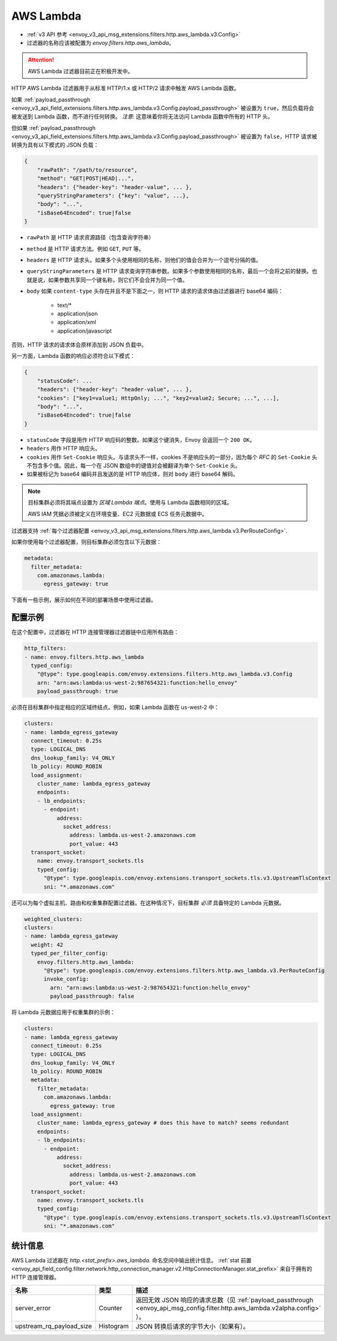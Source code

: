 
.. _config_http_filters_aws_lambda:

AWS Lambda
==========

* :ref:`v3 API 参考 <envoy_v3_api_msg_extensions.filters.http.aws_lambda.v3.Config>`
* 过滤器的名称应该被配置为 *envoy.filters.http.aws_lambda*。

.. attention::

  AWS Lambda 过滤器目前正在积极开发中。

HTTP AWS Lambda 过滤器用于从标准 HTTP/1.x 或 HTTP/2 请求中触发 AWS Lambda 函数。

如果 :ref:`payload_passthrough <envoy_v3_api_field_extensions.filters.http.aws_lambda.v3.Config.payload_passthrough>` 被设置为 ``true``，然后负载将会被发送到 Lambda 函数，而不进行任何转换。
*注意*: 这意味着你将无法访问 Lambda 函数中所有的 HTTP 头。

但如果 :ref:`payload_passthrough <envoy_v3_api_field_extensions.filters.http.aws_lambda.v3.Config.payload_passthrough>` 被设置为 ``false``，HTTP 请求被转换为具有以下模式的 JSON 负载：

.. code-block::

    {
        "rawPath": "/path/to/resource",
        "method": "GET|POST|HEAD|...",
        "headers": {"header-key": "header-value", ... },
        "queryStringParameters": {"key": "value", ...},
        "body": "...",
        "isBase64Encoded": true|false
    }

- ``rawPath`` 是 HTTP 请求资源路径（包含查询字符串）
- ``method`` 是 HTTP 请求方法。例如 ``GET``, ``PUT`` 等。
- ``headers`` 是 HTTP 请求头。如果多个头使用相同的名称，则他们的值会合并为一个逗号分隔的值。
- ``queryStringParameters`` 是 HTTP 请求查询字符串参数。如果多个参数使用相同的名称，最后一个会将之前的替换。也就是说，如果参数共享同一个键名称，则它们不会合并为同一个值。
- ``body`` 如果 ``content-type`` 头存在并且不是下面之一，则 HTTP 请求的请求体由过滤器进行 base64 编码：

    -  text/*
    -  application/json
    -  application/xml
    -  application/javascript

否则，HTTP 请求的请求体会原样添加到 JSON 负载中。

另一方面，Lambda 函数的响应必须符合以下模式：

.. code-block::

    {
        "statusCode": ...
        "headers": {"header-key": "header-value", ... },
        "cookies": ["key1=value1; HttpOnly; ...", "key2=value2; Secure; ...", ...],
        "body": "...",
        "isBase64Encoded": true|false
    }

- ``statusCode`` 字段是用作 HTTP 响应码的整数。如果这个键消失，Envoy 会返回一个 ``200 OK``。
- ``headers`` 用作 HTTP 响应头。
- ``cookies`` 用作 ``Set-Cookie`` 响应头。与请求头不一样，cookies 不是响应头的一部分，因为每个 `RFC` 的 ``Set-Cookie`` 头不包含多个值。因此，每一个在 JSON 数组中的键值对会被翻译为单个 ``Set-Cookie`` 头。
- 如果被标记为 base64 编码并且发送的是 HTTP 响应体，则对 ``body`` 进行 base64 解码。

.. _RFC: https://tools.ietf.org/html/rfc6265#section-4.1

.. note::

    目标集群必须将其端点设置为 `区域 Lambda 端点`。使用与 Lambda 函数相同的区域。

    AWS IAM 凭据必须被定义在环境变量、EC2 元数据或 ECS 任务元数据中。


.. _regional Lambda endpoint: https://docs.aws.amazon.com/general/latest/gr/lambda-service.html

过滤器支持 :ref:`每个过滤器配置
<envoy_v3_api_msg_extensions.filters.http.aws_lambda.v3.PerRouteConfig>`.

如果你使用每个过滤器配置，则目标集群必须包含以下元数据：

.. code-block:: yaml

    metadata:
      filter_metadata:
        com.amazonaws.lambda:
          egress_gateway: true

下面有一些示例，展示如何在不同的部署场景中使用过滤器。

配置示例
---------------------

在这个配置中，过滤器在 HTTP 连接管理器过滤器链中应用所有路由：

.. code-block:: yaml

  http_filters:
  - name: envoy.filters.http.aws_lambda
    typed_config:
      "@type": type.googleapis.com/envoy.extensions.filters.http.aws_lambda.v3.Config
      arn: "arn:aws:lambda:us-west-2:987654321:function:hello_envoy"
      payload_passthrough: true

必须在目标集群中指定相应的区域终结点。例如，如果 Lambda 函数在 us-west-2 中：

.. code-block:: yaml

  clusters:
  - name: lambda_egress_gateway
    connect_timeout: 0.25s
    type: LOGICAL_DNS
    dns_lookup_family: V4_ONLY
    lb_policy: ROUND_ROBIN
    load_assignment:
      cluster_name: lambda_egress_gateway
      endpoints:
      - lb_endpoints:
        - endpoint:
            address:
              socket_address:
                address: lambda.us-west-2.amazonaws.com
                port_value: 443
    transport_socket:
      name: envoy.transport_sockets.tls
      typed_config:
        "@type": type.googleapis.com/envoy.extensions.transport_sockets.tls.v3.UpstreamTlsContext
        sni: "*.amazonaws.com"

还可以为每个虚拟主机、路由和权重集群配置过滤器。在这种情况下，目标集群 *必须* 具备特定的 Lambda 元数据。

.. code-block:: yaml

    weighted_clusters:
    clusters:
    - name: lambda_egress_gateway
      weight: 42
      typed_per_filter_config:
        envoy.filters.http.aws_lambda:
          "@type": type.googleapis.com/envoy.extensions.filters.http.aws_lambda.v3.PerRouteConfig
          invoke_config:
            arn: "arn:aws:lambda:us-west-2:987654321:function:hello_envoy"
            payload_passthrough: false

将 Lambda 元数据应用于权重集群的示例：

.. code-block:: yaml

  clusters:
  - name: lambda_egress_gateway
    connect_timeout: 0.25s
    type: LOGICAL_DNS
    dns_lookup_family: V4_ONLY
    lb_policy: ROUND_ROBIN
    metadata:
      filter_metadata:
        com.amazonaws.lambda:
          egress_gateway: true
    load_assignment:
      cluster_name: lambda_egress_gateway # does this have to match? seems redundant
      endpoints:
      - lb_endpoints:
        - endpoint:
            address:
              socket_address:
                address: lambda.us-west-2.amazonaws.com
                port_value: 443
    transport_socket:
      name: envoy.transport_sockets.tls
      typed_config:
        "@type": type.googleapis.com/envoy.extensions.transport_sockets.tls.v3.UpstreamTlsContext
        sni: "*.amazonaws.com"


统计信息
----------

AWS Lambda 过滤器在 *http.<stat_prefix>.aws_lambda.* 命名空间中输出统计信息。
:ref:`stat 前置 <envoy_api_field_config.filter.network.http_connection_manager.v2.HttpConnectionManager.stat_prefix>` 来自于拥有的 HTTP 连接管理器。

.. csv-table::
  :header: 名称, 类型, 描述
  :widths: 1, 1, 2

  server_error, Counter, 返回无效 JSON 响应的请求总数（见 :ref:`payload_passthrough <envoy_api_msg_config.filter.http.aws_lambda.v2alpha.config>` ）。
  upstream_rq_payload_size, Histogram, JSON 转换后请求的字节大小（如果有）。

